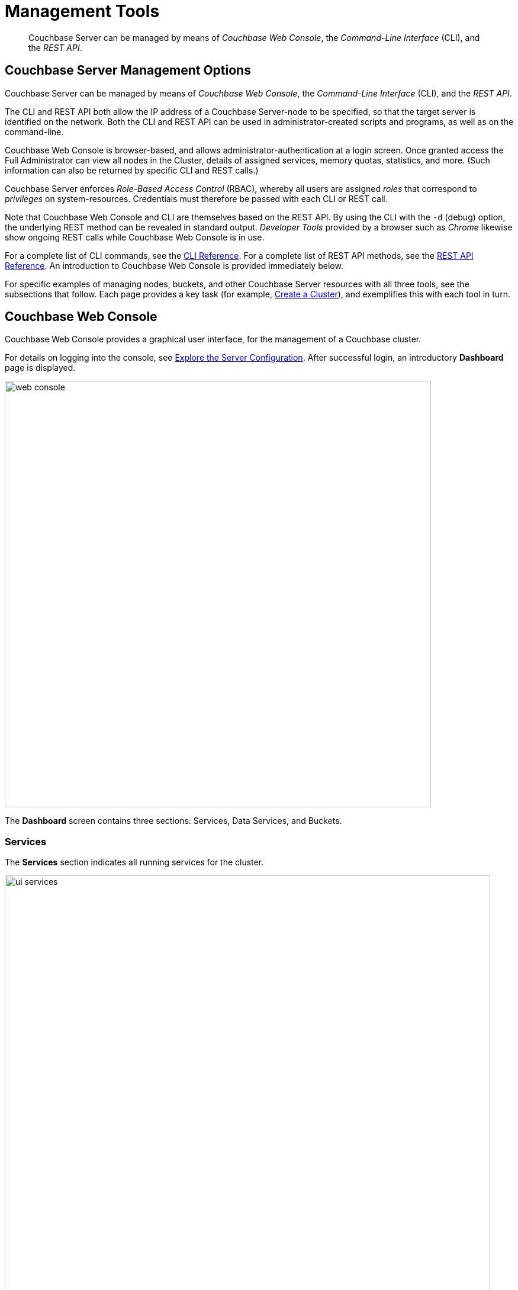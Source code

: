 = Management Tools
:page-aliases: admin:admin-intro,admin:ui-intro

[abstract]
Couchbase Server can be managed by means of _Couchbase Web Console_, the
_Command-Line Interface_ (CLI), and the _REST API_.

[#couchbase-server-management-options]
== Couchbase Server Management Options

Couchbase Server can be managed by means of _Couchbase Web Console_, the
_Command-Line Interface_ (CLI), and the _REST API_.

The CLI and REST API both allow the IP address of a Couchbase Server-node
to be specified, so that the target server is identified on the network. Both
the CLI and REST API can be used in administrator-created scripts and programs,
as well as on the command-line.

Couchbase Web Console is browser-based, and allows administrator-authentication
at a login screen. Once granted access the Full Administrator can view
all nodes in the Cluster, details of assigned services, memory
quotas, statistics, and more. (Such information can also be returned by
specific CLI and REST calls.)

Couchbase Server enforces _Role-Based Access Control_ (RBAC), whereby all
users are assigned _roles_ that correspond to _privileges_ on system-resources.
Credentials must therefore be passed with each CLI or REST call.

Note that Couchbase Web
Console and CLI are themselves based on the REST API. By using the CLI
with the `-d` (debug) option, the underlying REST method can be revealed in
standard output. _Developer Tools_ provided by a browser such as _Chrome_
likewise show ongoing REST calls while Couchbase Web Console is in use.

For a complete list of CLI commands, see the
xref:cli:cli-intro.adoc[CLI Reference]. For a complete list of REST API
methods, see the
xref:rest-api:rest-intro.adoc[REST API Reference]. An introduction to
Couchbase Web Console is provided immediately below.

For specific examples of managing nodes, buckets, and other Couchbase
Server resources with all three tools, see the subsections that follow. Each
page provides a key task (for example,
xref:manage:manage-nodes/create-cluster.adoc[Create a Cluster]), and
exemplifies this with each tool in turn.

[#introduction-to-couchbase-web-console]
== Couchbase Web Console

Couchbase Web Console provides a graphical user interface, for the
management of a Couchbase cluster.

For details on logging into the console, see
xref:getting-started:look-at-the-results.adoc[Explore the Server Configuration].
After successful login, an introductory [.ui]*Dashboard* page is displayed.

image::web-console.png[,720,align=left]

The *Dashboard* screen contains three sections: Services, Data Services, and Buckets.

=== Services

The [.ui]*Services* section indicates all running services for the cluster.

image::ui-services.png[,820]

.Services Details
[#table_services,cols="3,8"]
|===
| Field | Description

| Data Service
| The number of nodes that have Data Service running.

| Index Service
| The number of nodes that have the Index Service running.

| FTS Service
| The number of nodes that have the Search (_Full Text Search_) Service running.

| Query Service
| The number of nodes that have the Query Service running.

| Eventing Service
| The number of nodes that have the Eventing Service running.

| Analytics Service
| The number of nodes that have the Analytics Service running.

| XDCR
| The number of remote clusters and replications on this cluster.
|===

== Data Services

The [.ui]*Data Services* section provides information on the memory and
disk usage information of your cluster.

image::ui-cluster.png[,820,align=left]

.Clusters Details
[#table_cluster,cols="3,8"]
|===
| Field | Description

2+| *Data Service Memory* section provides a graphical representation of your RAM situation.

| total quota
| The amount of RAM allocated to buckets within your cluster.

| unallocated
| The amount of RAM not allocated to buckets within your cluster.

| unused
| The amount of memory that is unused (available) for storing data.

| in use
| The amount of memory across all buckets that is actually in use for the
storing of data).

2+| *Data Service Disk* section provides similar information for disk
storage-space across the cluster.

| usable free space
| The amount of usable space for storing information on disk.
This figure shows the amount of space available on the configured path after
non-Couchbase files have been taken into account.

| free
| The free space available for storing objects on disk.

| other data
| The quantity of disk space in use by data other than Couchbase data.

For memory, this consists of the memory consumed by all other Couchbase
Server-processes (`beam.smp`, memcached, etc.), non-Couchbase processes, and that
used by the operating system for disk cache.

| in use
| The amount of disk space being used to store information on disk.
|===

=== Buckets

The [.ui]*Buckets* section provides the following two graphs:

image::web-console-cluster-overview-buckets.png[,820]

.Buckets Details
[#table_buckets,cols="3,8"]
|===
| Graph Name | Description

| Operations Per Second
| Provides information on the level of cluster-activity in terms of storing and
retrieving objects from the data store.

| Disk Fetches Per Second
| Indicates how frequently Couchbase Server is retrieving
information from disk.
|===
